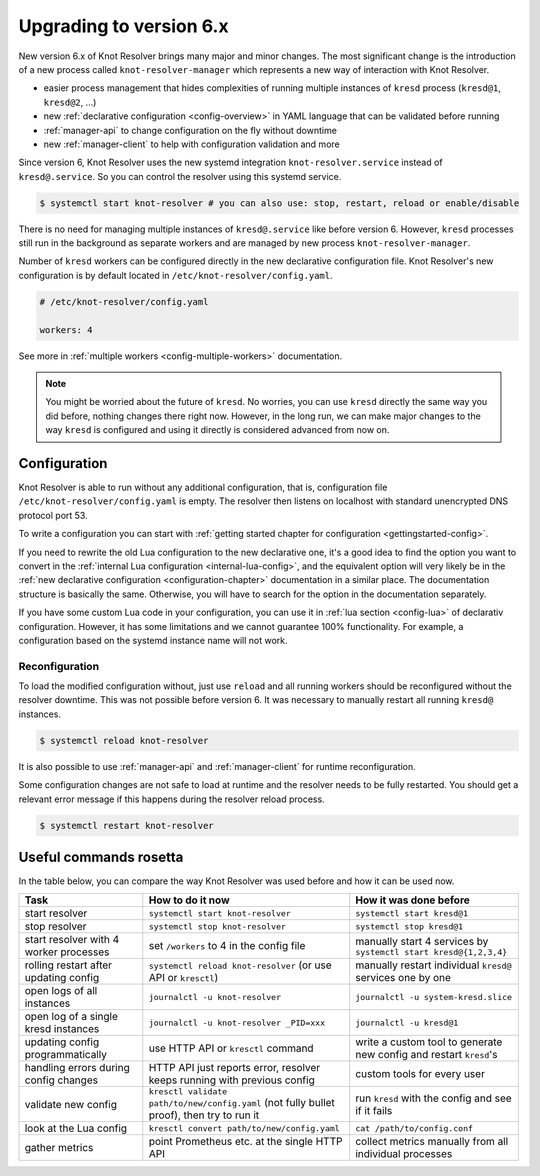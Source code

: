 .. SPDX-License-Identifier: GPL-3.0-or-later

.. _upgrading-to-6:

************************
Upgrading to version 6.x
************************

New version 6.x of Knot Resolver brings many major and minor changes.
The most significant change is the introduction of a new process called ``knot-resolver-manager`` which represents a new way of interaction with Knot Resolver.

* easier process management that hides complexities of running multiple instances of ``kresd`` process (``kresd@1``, ``kresd@2``, ...)
* new :ref:`declarative configuration <config-overview>` in YAML language that can be validated before running
* :ref:`manager-api` to change configuration on the fly without downtime
* new :ref:`manager-client` to help with configuration validation and more

Since version 6, Knot Resolver uses the new systemd integration ``knot-resolver.service`` instead of ``kresd@.service``.
So you can control the resolver using this systemd service.

.. code-block:: bash

      $ systemctl start knot-resolver # you can also use: stop, restart, reload or enable/disable

There is no need for managing multiple instances of ``kresd@.service`` like before version 6.
However, ``kresd`` processes still run in the background as separate workers and are managed by new process ``knot-resolver-manager``.

Number of ``kresd`` workers can be configured directly in the new declarative configuration file.
Knot Resolver's new configuration is by default located in ``/etc/knot-resolver/config.yaml``.

.. code-block:: yaml

   # /etc/knot-resolver/config.yaml

   workers: 4

See more in :ref:`multiple workers <config-multiple-workers>` documentation.

.. note::

   You might be worried about the future of ``kresd``.
   No worries, you can use ``kresd`` directly the same way you did before, nothing changes there right now.
   However, in the long run, we can make major changes to the way ``kresd`` is configured and using it directly is considered advanced from now on.

Configuration
=============

Knot Resolver is able to run without any additional configuration, that is, configuration file ``/etc/knot-resolver/config.yaml`` is empty.
The resolver then listens on localhost with standard unencrypted DNS protocol port 53.

To write a configuration you can start with :ref:`getting started chapter for configuration <gettingstarted-config>`.

If you need to rewrite the old Lua configuration to the new declarative one,
it's a good idea to find the option you want to convert in the :ref:`internal Lua configuration <internal-lua-config>`,
and the equivalent option will very likely be in the :ref:`new declarative configuration <configuration-chapter>` documentation in a similar place.
The documentation structure is basically the same.
Otherwise, you will have to search for the option in the documentation separately.

If you have some custom Lua code in your configuration, you can use it in :ref:`lua section <config-lua>` of declarativ configuration.
However, it has some limitations and we cannot guarantee 100% functionality.
For example, a configuration based on the systemd instance name will not work.

Reconfiguration
---------------

To load the modified configuration without, just use ``reload`` and all running workers should be reconfigured without the resolver downtime.
This was not possible before version 6. It was necessary to manually restart all running ``kresd@`` instances.

.. code-block:: bash

   $ systemctl reload knot-resolver

It is also possible to use :ref:`manager-api` and :ref:`manager-client` for runtime reconfiguration.

Some configuration changes are not safe to load at runtime and the resolver needs to be fully restarted.
You should get a relevant error message if this happens during the resolver reload process.

.. code-block:: bash

   $ systemctl restart knot-resolver

Useful commands rosetta
=======================

In the table below, you can compare the way Knot Resolver was used before and how it can be used now.

==========================================  ===========================================================================================  ==================================================================
Task                                        How to do it now                                                                             How it was done before           
==========================================  ===========================================================================================  ==================================================================
start resolver                              ``systemctl start knot-resolver``                                                            ``systemctl start kresd@1``
stop resolver                               ``systemctl stop knot-resolver``                                                             ``systemctl stop kresd@1``
start resolver with 4 worker processes      set ``/workers`` to 4 in the config file                                                     manually start 4 services by ``systemctl start kresd@{1,2,3,4}``
rolling restart after updating config       ``systemctl reload knot-resolver`` (or use API or ``kresctl``)                               manually restart individual ``kresd@`` services one by one
open logs of all instances                  ``journalctl -u knot-resolver``                                                              ``journalctl -u system-kresd.slice``
open log of a single kresd instances        ``journalctl -u knot-resolver _PID=xxx``                                                     ``journalctl -u kresd@1``
updating config programmatically            use HTTP API or ``kresctl`` command                                                          write a custom tool to generate new config and restart ``kresd``'s
handling errors during config changes       HTTP API just reports error, resolver keeps running with previous config                     custom tools for every user
validate new config                         ``kresctl validate path/to/new/config.yaml`` (not fully bullet proof), then try to run it     run ``kresd`` with the config and see if it fails
look at the Lua config                      ``kresctl convert path/to/new/config.yaml``                                                   ``cat /path/to/config.conf``
gather metrics                              point Prometheus etc. at the single HTTP API                                                 collect metrics manually from all individual processes
==========================================  ===========================================================================================  ==================================================================
